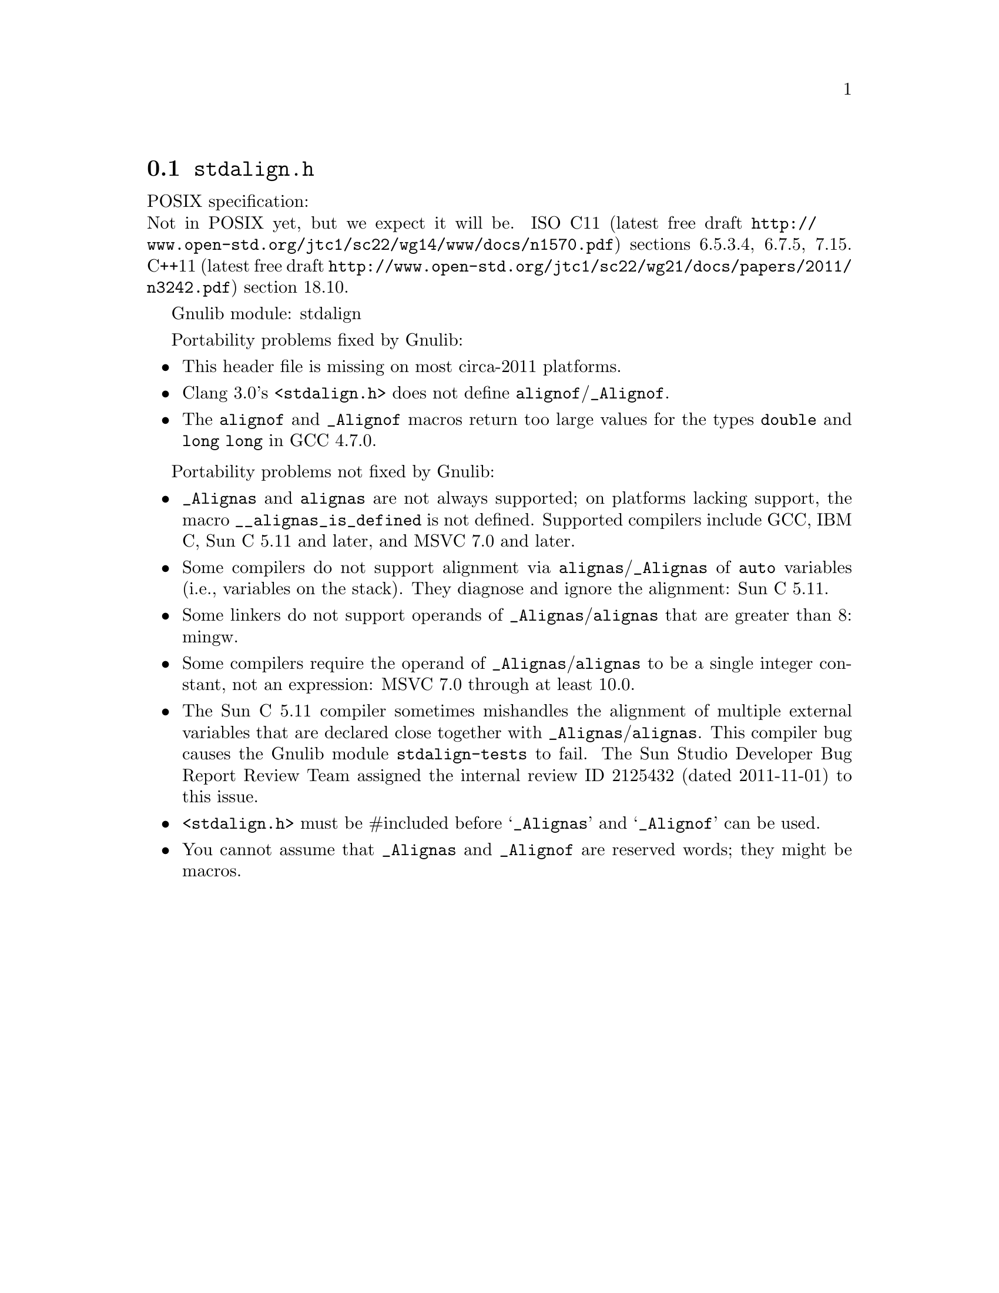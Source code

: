 @node stdalign.h
@section @file{stdalign.h}

POSIX specification:@* Not in POSIX yet, but we expect it will be.
ISO C11 (latest free draft
@url{http://www.open-std.org/jtc1/sc22/wg14/www/docs/n1570.pdf})
sections 6.5.3.4, 6.7.5, 7.15.
C++11 (latest free draft
@url{http://www.open-std.org/jtc1/sc22/wg21/docs/papers/2011/n3242.pdf})
section 18.10.

Gnulib module: stdalign

Portability problems fixed by Gnulib:
@itemize
@item
This header file is missing on most circa-2011 platforms.
@item
Clang 3.0's @code{<stdalign.h>} does not define @code{alignof}/@code{_Alignof}.
@item
The @code{alignof} and @code{_Alignof} macros return too large values for
the types @code{double} and @code{long long} in GCC 4.7.0.
@end itemize

Portability problems not fixed by Gnulib:
@itemize
@item
@code{_Alignas} and @code{alignas} are not always supported;
on platforms lacking support, the
macro @code{__alignas_is_defined} is not defined.
Supported compilers include GCC, IBM C, Sun C 5.11 and later,
and MSVC 7.0 and later.
@item
Some compilers do not support alignment via
@code{alignas}/@code{_Alignas} of @code{auto} variables (i.e.,
variables on the stack).  They diagnose and ignore the alignment: Sun
C 5.11.
@item
Some linkers do not support operands of @code{_Alignas}/@code{alignas}
that are greater than 8: mingw.
@item
Some compilers require the operand of @code{_Alignas}/@code{alignas}
to be a single integer constant, not an expression: MSVC 7.0 through
at least 10.0.
@item
The Sun C 5.11 compiler sometimes mishandles the alignment of multiple
external variables that are declared close together with
@code{_Alignas}/@code{alignas}.  This compiler bug causes the Gnulib
module @code{stdalign-tests} to fail.  The Sun Studio Developer Bug
Report Review Team assigned the internal review ID 2125432 (dated
2011-11-01) to this issue.
@item
@code{<stdalign.h>} must be #included before @samp{_Alignas} and
@samp{_Alignof} can be used.
@item
You cannot assume that @code{_Alignas} and @code{_Alignof} are reserved words;
they might be macros.
@end itemize
